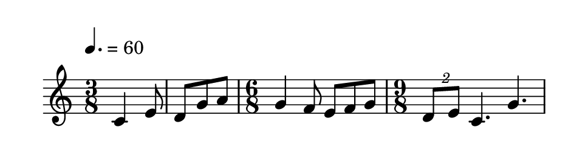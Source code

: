 
\version "2.20.0"       
\language "english" 

#(set! paper-alist (cons '("mio formato" . (cons (* 120 mm) (* 35 mm))) paper-alist))     
\paper {#(set-paper-size "mio formato") top-margin = 4 left-margin = 0}  
\header {tagline = ""}

\relative c' {
  
  \override Score.MetronomeMark.padding = 3
                             \tempo 4. = 60        % Tempi
  \time 3/8
c4 e8 d8 g a
\time 6/8
g4 f8 e f g
\time 9/8
\tuplet 2/3 {d8 e} c4. g'4.
}